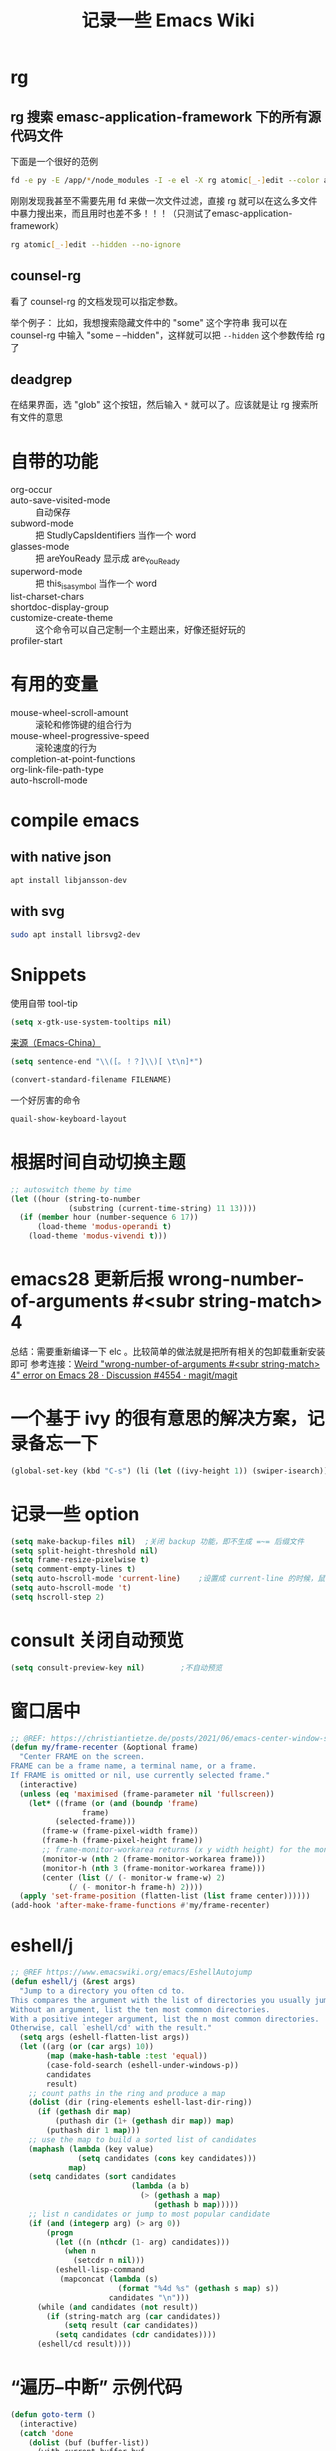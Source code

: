 #+TITLE: 记录一些 Emacs Wiki
#+STARTUP: overview

* rg
** rg 搜索 emasc-application-framework 下的所有源代码文件
下面是一个很好的范例
#+BEGIN_SRC sh
  fd -e py -E /app/*/node_modules -I -e el -X rg atomic[_-]edit --color always
#+END_SRC
刚刚发现我甚至不需要先用 fd 来做一次文件过滤，直接 rg 就可以在这么多文件中暴力搜出来，而且用时也差不多！！！（只测试了emasc-application-framework）
#+BEGIN_SRC sh
  rg atomic[_-]edit --hidden --no-ignore
#+END_SRC

** counsel-rg
看了 counsel-rg 的文档发现可以指定参数。

举个例子：
比如，我想搜索隐藏文件中的 "some" 这个字符串
我可以在 counsel-rg 中输入 "some -- --hidden"，这样就可以把 =--hidden= 这个参数传给 rg 了
** deadgrep
在结果界面，选 "glob" 这个按钮，然后输入 =*= 就可以了。应该就是让 rg 搜索所有文件的意思
* 自带的功能

- org-occur :: 
- auto-save-visited-mode :: 自动保存
- subword-mode :: 把 StudlyCapsIdentifiers 当作一个 word
- glasses-mode :: 把 areYouReady 显示成 are_You_Ready
- superword-mode :: 把 this_is_a_symbol 当作一个 word
- list-charset-chars :: 
- shortdoc-display-group ::
- customize-create-theme :: 这个命令可以自己定制一个主题出来，好像还挺好玩的
- profiler-start :: 

* 有用的变量
- mouse-wheel-scroll-amount :: 滚轮和修饰键的组合行为
- mouse-wheel-progressive-speed :: 滚轮速度的行为
- completion-at-point-functions :: 
- org-link-file-path-type ::
- auto-hscroll-mode :: 

* compile emacs

** with native json
#+begin_src sh
  apt install libjansson-dev
#+end_src

** with svg
#+begin_src sh
  sudo apt install librsvg2-dev
#+end_src

* Snippets
使用自带 tool-tip
#+BEGIN_SRC emacs-lisp
  (setq x-gtk-use-system-tooltips nil)
#+END_SRC

[[https://emacs-china.org/t/word/19878][来源（Emacs-China）]]
#+begin_src emacs-lisp
  (setq sentence-end "\\([。！？]\\)[ \t\n]*")
#+end_src

#+begin_src emacs-lisp
  (convert-standard-filename FILENAME)
#+end_src

一个好厉害的命令
#+begin_src emacs-lisp
  quail-show-keyboard-layout
#+end_src

* 根据时间自动切换主题
#+BEGIN_SRC emacs-lisp
  ;; autoswitch theme by time
  (let ((hour (string-to-number
               (substring (current-time-string) 11 13))))
    (if (member hour (number-sequence 6 17))
        (load-theme 'modus-operandi t)
      (load-theme 'modus-vivendi t)))
#+END_SRC
* emacs28 更新后报 wrong-number-of-arguments #<subr string-match> 4
总结：需要重新编译一下 elc 。比较简单的做法就是把所有相关的包卸载重新安装即可
参考连接：[[https://github.com/magit/magit/discussions/4554][Weird "wrong-number-of-arguments #<subr string-match> 4" error on Emacs 28 · Discussion #4554 · magit/magit]]
* 一个基于 ivy 的很有意思的解决方案，记录备忘一下
#+BEGIN_SRC emacs-lisp
  (global-set-key (kbd "C-s") (li (let ((ivy-height 1)) (swiper-isearch))))
#+END_SRC
* 记录一些 option
#+BEGIN_SRC emacs-lisp
  (setq make-backup-files nil)  ;关闭 backup 功能，即不生成 =~= 后缀文件
  (setq split-height-threshold nil)
  (setq frame-resize-pixelwise t)
  (setq comment-empty-lines t)
  (setq auto-hscroll-mode 'current-line)	;设置成 current-line 的时候，鼠标点的时候会抽风，不好用
  (setq auto-hscroll-mode 't)
  (setq hscroll-step 2)
#+END_SRC
* consult 关闭自动预览
#+BEGIN_SRC emacs-lisp
  (setq consult-preview-key nil)		;不自动预览
#+END_SRC
* 窗口居中
#+BEGIN_SRC emacs-lisp
  ;; @REF: https://christiantietze.de/posts/2021/06/emacs-center-window-single-function/
  (defun my/frame-recenter (&optional frame)
    "Center FRAME on the screen.
  FRAME can be a frame name, a terminal name, or a frame.
  If FRAME is omitted or nil, use currently selected frame."
    (interactive)
    (unless (eq 'maximised (frame-parameter nil 'fullscreen))
      (let* ((frame (or (and (boundp 'frame)
			      frame)
			(selected-frame)))
	     (frame-w (frame-pixel-width frame))
	     (frame-h (frame-pixel-height frame))
	     ;; frame-monitor-workarea returns (x y width height) for the monitor
	     (monitor-w (nth 2 (frame-monitor-workarea frame)))
	     (monitor-h (nth 3 (frame-monitor-workarea frame)))
	     (center (list (/ (- monitor-w frame-w) 2)
			   (/ (- monitor-h frame-h) 2))))
	(apply 'set-frame-position (flatten-list (list frame center))))))
  (add-hook 'after-make-frame-functions #'my/frame-recenter)
#+END_SRC
* eshell/j
#+BEGIN_SRC emacs-lisp
  ;; @REF https://www.emacswiki.org/emacs/EshellAutojump
  (defun eshell/j (&rest args)
    "Jump to a directory you often cd to.
  This compares the argument with the list of directories you usually jump to.
  Without an argument, list the ten most common directories.
  With a positive integer argument, list the n most common directories.
  Otherwise, call `eshell/cd' with the result."
    (setq args (eshell-flatten-list args))
    (let ((arg (or (car args) 10))
          (map (make-hash-table :test 'equal))
          (case-fold-search (eshell-under-windows-p))
          candidates
          result)
      ;; count paths in the ring and produce a map
      (dolist (dir (ring-elements eshell-last-dir-ring))
        (if (gethash dir map)
            (puthash dir (1+ (gethash dir map)) map)
          (puthash dir 1 map)))
      ;; use the map to build a sorted list of candidates
      (maphash (lambda (key value)
                 (setq candidates (cons key candidates)))
               map)
      (setq candidates (sort candidates
                             (lambda (a b)
                               (> (gethash a map)
                                  (gethash b map)))))
      ;; list n candidates or jump to most popular candidate
      (if (and (integerp arg) (> arg 0))
          (progn
            (let ((n (nthcdr (1- arg) candidates)))
              (when n
                (setcdr n nil)))
            (eshell-lisp-command
             (mapconcat (lambda (s)
                          (format "%4d %s" (gethash s map) s))
                        candidates "\n")))
        (while (and candidates (not result))
          (if (string-match arg (car candidates))
              (setq result (car candidates))
            (setq candidates (cdr candidates))))
        (eshell/cd result))))
#+END_SRC
* “遍历--中断” 示例代码 
#+BEGIN_SRC emacs-lisp
  (defun goto-term ()
    (interactive)
    (catch 'done
      (dolist (buf (buffer-list))
        (with-current-buffer buf
          (when (eq major-mode 'term-mode)
            (throw 'done (switch-to-buffer buf)))))))
#+END_SRC
* find-name-dired 用起来！
* (setq tab-always-indent 'complete)
这个选项在大多数情况下很带来比较好的结果：可以用 tab 键做更多的事情，而且操作符合 bash 中习惯。但最近发现了一些问题：在 org 中使用 yasnippet ，如 <sh 这个 snippets 。按 tab 键的时候，它总是给我提供一个补全选项，调用的是 ivy overlay 的补全窗口。而且此时按 C-g 取消后，就看不到光标了。必须把当前 buffer 关闭再打开才能重新看到光标。

影响范围挺大的，暂时弃用了。
* duplicate-current-line
#+BEGIN_SRC emacs-lisp
  ;; @see https://www.emacswiki.org/emacs/CopyingWholeLines
  ;; duplicate current line
  (defun duplicate-current-line (&optional n)
    "duplicate current line, make more than 1 copy given a numeric argument"
    (interactive "p")
    (save-excursion
      (let ((nb (or n 1))
            (current-line (thing-at-point 'line)))
        ;; when on last line, insert a newline first
        (when (= 1 (forward-line 1))
          (insert "\n"))
      
        ;; now insert as many time as requested
        (while (> n 0)
          (insert current-line)
          (decf n)))))
#+END_SRC
* <C-M-backspace> 在系统层面绑定了 kill xorg 命令
* Rime 输入法相关链接备忘

小鹤双拼方案地址: https://github.com/cnfeat/Rime

小鹤音形方案地址: http://flypy.ys168.com/ 这个链接中的“小鹤音形挂
接第三方平台”文件夹linux对应的是macos，win10对应的就是win10

小鹤音形连写方案地址: https://github.com/brglng/rime-xhup

动态链接相关地址（Win10），Linux 不需要折腾，开箱即用

librime 动态链接下载地址：https://github.com/DogLooksGood/emacs-rime/issues/64#issuecomment-605436317

一些说明: 最近更新的 rime 需要重新编译 librime-emacs.dll，但我的
windows 编译环境没有配好，一直用的是上面链接提供的。目前发现一个
workaround: 修改 rime 源码相应部分，不让它重新编译。便采用了 submodule
的方法

* rime mode line indicator 自己魔改的版本
#+BEGIN_SRC emacs-lisp
  (with-eval-after-load 'rime
    ;; 下面的设置会覆盖默认信息，但我只是想添加这个指示信息，便有了
    ;; `fei-rime-lighter'，

    ;; (setq mode-line-mule-info '((:eval (rime-lighter))))

    (add-to-list 'mode-line-mule-info '((:eval (fei-rime-lighter))))
    (setq-default mode-line-mule-info mode-line-mule-info)

    (defun fei-rime-lighter ()
      "rewrite `rime-lighter' "
      (if (and (equal current-input-method "rime")
               (bound-and-true-p rime-mode))
          (if (and (rime--should-enable-p)
                   (not (rime--should-inline-ascii-p)))
              (propertize
               (char-to-string 12563)
               'face
               'rime-indicator-face)
            (propertize
             (char-to-string 12563)
             'face
             'rime-indicator-dim-face))
        ""))
    )
#+END_SRC

* Ibuffer 配置备份
#+BEGIN_SRC emacs-lisp
  (setq ibuffer-show-empty-filter-groups nil) ;; 不显示空组
  (setq ibuffer-movement-cycle nil)
  (add-hook 'ibuffer-mode-hook #'hl-line-mode)
  ;; (add-hook 'ibuffer-mode-hook #'ibuffer-auto-mode) 

  ;;; ibuffer group
  (setq ibuffer-saved-filter-groups
        '(("default"
           ("C/C++" (or (name . "^.*\\.c$")
                        (name . "^.*\\.cpp$")))
           ("Matlab" (name . "^.*\\.m$"))
           ("Lisp" (or (name . "^.*\\.el$")
                       (mode . emacs-lisp-mode)))
           ("EAF" (mode . eaf-mode))
           ("Org" (or (mode . org-mode)
                      (mode . org-agenda-mode)))
           ("Dired" (mode . dired-mode))
           ("Emacs" (or (mode . eshell-mode)
                        (name . "^\\*ielm\\*$")))
           ("PDF" (name . "^.*\\.pdf$"))
           ;; 下面这个是贪婪匹配，就是匹配 * 开头和结尾所有句子（包括空格）
           ("Files" (not (name . "^\\*.*\\*$")))
           )))
#+END_SRC

* Font 配置备忘
#+BEGIN_SRC emacs-lisp
  (if *is-windows*
      ;; Setting English Font 仅在 windows 生效
      (progn
        (set-face-attribute
         'default nil
         :font "DejaVu Sans Mono for Powerline"
         :height 140)
        ;; Setting Chinese Font
        (set-fontset-font t '(#x4e00 . #x9fff) "Microsoft Yahei")))

  ;; @REF https://emacs-china.org/t/windows-emacs/7907/39
  ;; 下面这个配置当我需要更换其他的字体的时候，加上下面这一行，也可以保证中英文的对齐
  (set-fontset-font "fontset-default" 'unicode'("等距更纱黑体 SC"))
#+END_SRC

* 让 consult 和 eaf 更好的工作
#+BEGIN_SRC emacs-lisp
;; 下面 patch 的功能：
;;	1. 支持 consult-buffer 打开 pdf 是用 eaf-pdf-viewer 打开 （起因）
;;	2. 可以简化 eaf.el 中代码
;;	3. 可以使 dired 中行为与 emacs 的设计保持一致。
;;	现在 eaf.el 的逻辑是：如果有 mark 的文件，会一次性打开所有的文件。但通过我的测试发现
;;	emacs 中 dired-find-alternate-file/dired-find-file 的默认行为不是一次性打开所有 mark 的文件，
;;	而是只打开光标所在的文件。而我的这个 patch 则保证着同样的行为。更合理。

;; 下面 patch 已知的问题：
;;	1. 在 dired buffer 中按 o(dired-find-file-other-window) 工作不按照预期
(defun fei-eaf--find-file-noselect-advisor (orig-fn file &rest args)
  "Advisor of `find-file' that opens EAF supported file using EAF.

It currently identifies PDF, videos, images, and mindmap file extensions."
  (let ((fn (if (commandp 'eaf-open)
                #'(lambda (file)
                    (eaf-open file)
		    (buffer-name))
              orig-fn))
        (ext (file-name-extension file)))
    (if (and (not (eq major-mode 'telega-chat-mode)) ; 处理 telega 打开图片的问题
	     (eaf--find-file-ext-p ext))
        (apply fn file nil)
      (apply orig-fn file args))))
(advice-add #'find-file-noselect :around #'fei-eaf--find-file-noselect-advisor)

(advice-remove 'find-file 'eaf--find-file-advisor)
(advice-remove 'dired-find-file 'eaf--dired-find-file-advisor)
(advice-remove 'dired-find-alternate-file 'eaf--dired-find-file-advisor)
#+END_SRC

